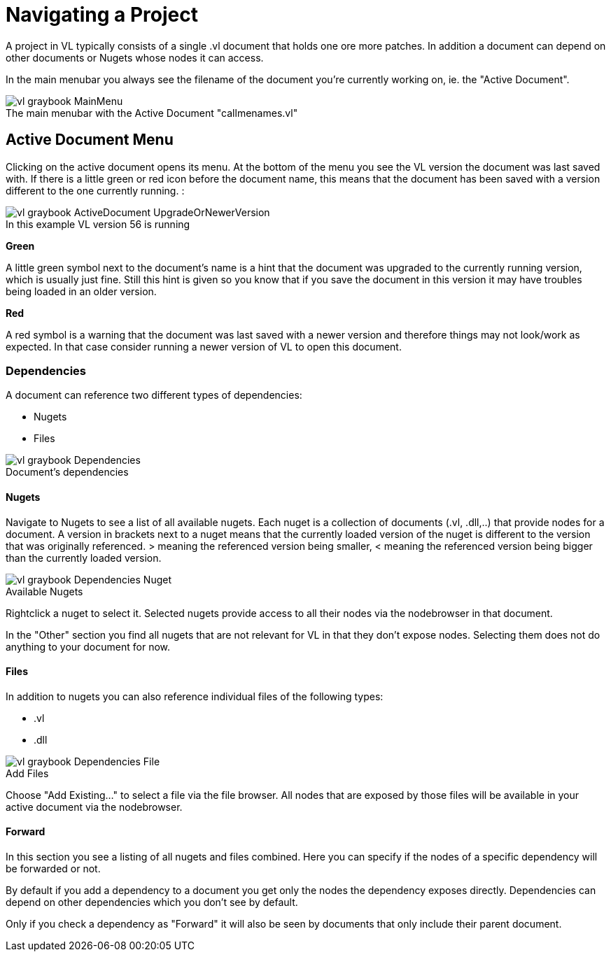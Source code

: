 = Navigating a Project

A project in VL typically consists of a single .vl document that holds one ore more patches. In addition a document can depend on other documents or Nugets whose nodes it can access.

In the main menubar you always see the filename of the document you're currently working on, ie. the "Active Document". 

.The main menubar with the Active Document "callmenames.vl"
[caption=""]
image::vl-graybook-MainMenu.png[]

== Active Document Menu
Clicking on the active document opens its menu. At the bottom of the menu you see the VL version the document was last saved with. If there is a little green or red icon before the document name, this means that the document has been saved with a version different to the one currently running. :

.In this example VL version 56 is running
[caption=""]
image::vl-graybook-ActiveDocument-UpgradeOrNewerVersion.png[]



*Green*

A little green symbol next to the document's name is a hint that the document was upgraded to the currently running version, which is usually just fine. Still this hint is given so you know that if you save the document in this version it may have troubles being loaded in an older version.

*Red*

A red symbol is a warning that the document was last saved with a newer version and therefore things may not look/work as expected. In that case consider running a newer version of VL to open this document.

=== Dependencies
A document can reference two different types of dependencies:

* Nugets
* Files

.Document's dependencies
[caption=""]
image::vl-graybook-Dependencies.png[]

==== Nugets
Navigate to Nugets to see a list of all available nugets. Each nuget is a collection of documents (.vl, .dll,..) that provide nodes for a document. A version in brackets next to a nuget means that the currently loaded version of the nuget is different to the version that was originally referenced. > meaning the referenced version being smaller, < meaning the referenced version being bigger than the currently loaded version.

.Available Nugets
[caption=""]
image::vl-graybook-Dependencies-Nuget.png[]

Rightclick a nuget to select it. Selected nugets provide access to all their nodes via the nodebrowser in that document. 

In the "Other" section you find all nugets that are not relevant for VL in that they don't expose nodes. Selecting them does not do anything to your document for now. 

==== Files
In addition to nugets you can also reference individual files of the following types:

* .vl
* .dll

.Add Files
[caption=""]
image::vl-graybook-Dependencies-File.png[]

Choose "Add Existing..." to select a file via the file browser. All nodes that are exposed by those files will be available in your active document via the nodebrowser.

==== Forward
In this section you see a listing of all nugets and files combined. Here you can specify if the nodes of a specific dependency will be forwarded or not.

By default if you add a dependency to a document you get only the nodes the dependency exposes directly. Dependencies can depend on other dependencies which you don't see by default. 

Only if you check a dependency as "Forward" it will also be seen by documents that only include their parent document. 